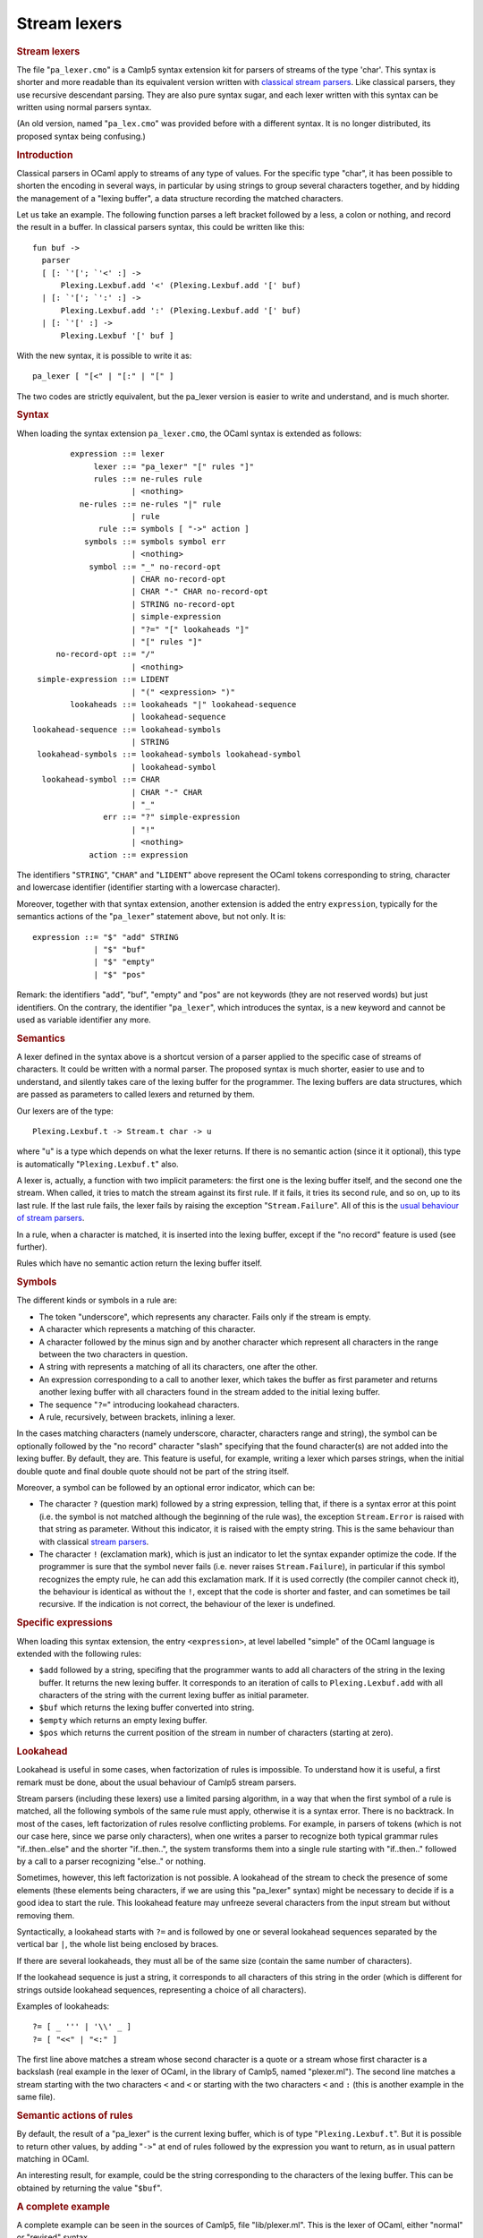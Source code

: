 Stream lexers
=============

.. container::
   :name: menu

.. container::
   :name: content

   .. rubric:: Stream lexers
      :name: stream-lexers
      :class: top

   The file "``pa_lexer.cmo``" is a Camlp5 syntax extension kit for
   parsers of streams of the type 'char'. This syntax is shorter and
   more readable than its equivalent version written with `classical
   stream parsers <parsers.html>`__. Like classical parsers, they use
   recursive descendant parsing. They are also pure syntax sugar, and
   each lexer written with this syntax can be written using normal
   parsers syntax.

   .. container::
      :name: tableofcontents

   (An old version, named "``pa_lex.cmo``" was provided before with a
   different syntax. It is no longer distributed, its proposed syntax
   being confusing.)

   .. rubric:: Introduction
      :name: introduction

   Classical parsers in OCaml apply to streams of any type of values.
   For the specific type "char", it has been possible to shorten the
   encoding in several ways, in particular by using strings to group
   several characters together, and by hidding the management of a
   "lexing buffer", a data structure recording the matched characters.

   Let us take an example. The following function parses a left bracket
   followed by a less, a colon or nothing, and record the result in a
   buffer. In classical parsers syntax, this could be written like this:

   ::

        fun buf ->
          parser
          [ [: `'['; `'<' :] ->
              Plexing.Lexbuf.add '<' (Plexing.Lexbuf.add '[' buf)
          | [: `'['; `':' :] ->
              Plexing.Lexbuf.add ':' (Plexing.Lexbuf.add '[' buf)
          | [: `'[' :] ->
              Plexing.Lexbuf '[' buf ]

   With the new syntax, it is possible to write it as:

   ::

        pa_lexer [ "[<" | "[:" | "[" ]

   The two codes are strictly equivalent, but the pa_lexer version is
   easier to write and understand, and is much shorter.

   .. rubric:: Syntax
      :name: syntax

   When loading the syntax extension ``pa_lexer.cmo``, the OCaml syntax
   is extended as follows:

   ::

                expression ::= lexer
                     lexer ::= "pa_lexer" "[" rules "]"
                     rules ::= ne-rules rule
                             | <nothing>
                  ne-rules ::= ne-rules "|" rule
                             | rule
                      rule ::= symbols [ "->" action ]
                   symbols ::= symbols symbol err
                             | <nothing>
                    symbol ::= "_" no-record-opt
                             | CHAR no-record-opt
                             | CHAR "-" CHAR no-record-opt
                             | STRING no-record-opt
                             | simple-expression
                             | "?=" "[" lookaheads "]"
                             | "[" rules "]"
             no-record-opt ::= "/"
                             | <nothing>
         simple-expression ::= LIDENT
                             | "(" <expression> ")"
                lookaheads ::= lookaheads "|" lookahead-sequence
                             | lookahead-sequence
        lookahead-sequence ::= lookahead-symbols
                             | STRING
         lookahead-symbols ::= lookahead-symbols lookahead-symbol
                             | lookahead-symbol
          lookahead-symbol ::= CHAR
                             | CHAR "-" CHAR
                             | "_"
                       err ::= "?" simple-expression
                             | "!"
                             | <nothing>
                    action ::= expression

   The identifiers "``STRING``", "``CHAR``" and "``LIDENT``" above
   represent the OCaml tokens corresponding to string, character and
   lowercase identifier (identifier starting with a lowercase
   character).

   Moreover, together with that syntax extension, another extension is
   added the entry ``expression``, typically for the semantics actions
   of the "``pa_lexer``" statement above, but not only. It is:

   ::

        expression ::= "$" "add" STRING
                     | "$" "buf"
                     | "$" "empty"
                     | "$" "pos"

   Remark: the identifiers "add", "buf", "empty" and "pos" are not
   keywords (they are not reserved words) but just identifiers. On the
   contrary, the identifier "``pa_lexer``", which introduces the syntax, is
   a new keyword and cannot be used as variable identifier any more.

   .. rubric:: Semantics
      :name: semantics

   A lexer defined in the syntax above is a shortcut version of a parser
   applied to the specific case of streams of characters. It could be
   written with a normal parser. The proposed syntax is much shorter,
   easier to use and to understand, and silently takes care of the
   lexing buffer for the programmer. The lexing buffers are data
   structures, which are passed as parameters to called lexers and
   returned by them.

   Our lexers are of the type:

   ::

        Plexing.Lexbuf.t -> Stream.t char -> u

   where "``u``" is a type which depends on what the lexer returns. If
   there is no semantic action (since it it optional), this type is
   automatically "``Plexing.Lexbuf.t``" also.

   A lexer is, actually, a function with two implicit parameters: the
   first one is the lexing buffer itself, and the second one the stream.
   When called, it tries to match the stream against its first rule. If
   it fails, it tries its second rule, and so on, up to its last rule.
   If the last rule fails, the lexer fails by raising the exception
   "``Stream.Failure``". All of this is the `usual behaviour of stream
   parsers <parsers.html>`__.

   In a rule, when a character is matched, it is inserted into the
   lexing buffer, except if the "no record" feature is used (see
   further).

   Rules which have no semantic action return the lexing buffer itself.

   .. rubric:: Symbols
      :name: symbols

   The different kinds or symbols in a rule are:

   -  The token "underscore", which represents any character. Fails only
      if the stream is empty.
   -  A character which represents a matching of this character.
   -  A character followed by the minus sign and by another character
      which represent all characters in the range between the two
      characters in question.
   -  A string with represents a matching of all its characters, one
      after the other.
   -  An expression corresponding to a call to another lexer, which
      takes the buffer as first parameter and returns another lexing
      buffer with all characters found in the stream added to the
      initial lexing buffer.
   -  The sequence "``?=``" introducing lookahead characters.
   -  A rule, recursively, between brackets, inlining a lexer.

   In the cases matching characters (namely underscore, character,
   characters range and string), the symbol can be optionally followed
   by the "no record" character "slash" specifying that the found
   character(s) are not added into the lexing buffer. By default, they
   are. This feature is useful, for example, writing a lexer which
   parses strings, when the initial double quote and final double quote
   should not be part of the string itself.

   Moreover, a symbol can be followed by an optional error indicator,
   which can be:

   -  The character ``?`` (question mark) followed by a string
      expression, telling that, if there is a syntax error at this point
      (i.e. the symbol is not matched although the beginning of the rule
      was), the exception ``Stream.Error`` is raised with that string as
      parameter. Without this indicator, it is raised with the empty
      string. This is the same behaviour than with classical `stream
      parsers <parsers.html>`__.
   -  The character ``!`` (exclamation mark), which is just an indicator
      to let the syntax expander optimize the code. If the programmer is
      sure that the symbol never fails (i.e. never raises
      ``Stream.Failure``), in particular if this symbol recognizes the
      empty rule, he can add this exclamation mark. If it is used
      correctly (the compiler cannot check it), the behaviour is
      identical as without the ``!``, except that the code is shorter
      and faster, and can sometimes be tail recursive. If the indication
      is not correct, the behaviour of the lexer is undefined.

   .. rubric:: Specific expressions
      :name: specific-expressions

   When loading this syntax extension, the entry ``<expression>``, at
   level labelled "simple" of the OCaml language is extended with the
   following rules:

   -  ``$add`` followed by a string, specifing that the programmer wants
      to add all characters of the string in the lexing buffer. It
      returns the new lexing buffer. It corresponds to an iteration of
      calls to ``Plexing.Lexbuf.add`` with all characters of the string
      with the current lexing buffer as initial parameter.
   -  ``$buf`` which returns the lexing buffer converted into string.
   -  ``$empty`` which returns an empty lexing buffer.
   -  ``$pos`` which returns the current position of the stream in
      number of characters (starting at zero).

   .. rubric:: Lookahead
      :name: lookahead

   Lookahead is useful in some cases, when factorization of rules is
   impossible. To understand how it is useful, a first remark must be
   done, about the usual behaviour of Camlp5 stream parsers.

   Stream parsers (including these lexers) use a limited parsing
   algorithm, in a way that when the first symbol of a rule is matched,
   all the following symbols of the same rule must apply, otherwise it
   is a syntax error. There is no backtrack. In most of the cases, left
   factorization of rules resolve conflicting problems. For example, in
   parsers of tokens (which is not our case here, since we parse only
   characters), when one writes a parser to recognize both typical
   grammar rules "if..then..else" and the shorter "if..then..", the
   system transforms them into a single rule starting with "if..then.."
   followed by a call to a parser recognizing "else.." or nothing.

   Sometimes, however, this left factorization is not possible. A
   lookahead of the stream to check the presence of some elements (these
   elements being characters, if we are using this "pa_lexer" syntax) might
   be necessary to decide if is a good idea to start the rule. This
   lookahead feature may unfreeze several characters from the input
   stream but without removing them.

   Syntactically, a lookahead starts with ``?=`` and is followed by one
   or several lookahead sequences separated by the vertical bar ``|``,
   the whole list being enclosed by braces.

   If there are several lookaheads, they must all be of the same size
   (contain the same number of characters).

   If the lookahead sequence is just a string, it corresponds to all
   characters of this string in the order (which is different for
   strings outside lookahead sequences, representing a choice of all
   characters).

   Examples of lookaheads:

   ::

        ?= [ _ ''' | '\\' _ ]
        ?= [ "<<" | "<:" ]

   The first line above matches a stream whose second character is a
   quote or a stream whose first character is a backslash (real example
   in the lexer of OCaml, in the library of Camlp5, named "plexer.ml").
   The second line matches a stream starting with the two characters
   ``<`` and ``<`` or starting with the two characters ``<`` and ``:``
   (this is another example in the same file).

   .. rubric:: Semantic actions of rules
      :name: semantic-actions-of-rules

   By default, the result of a "pa_lexer" is the current lexing buffer,
   which is of type "``Plexing.Lexbuf.t``". But it is possible to return
   other values, by adding "``->``" at end of rules followed by the
   expression you want to return, as in usual pattern matching in OCaml.

   An interesting result, for example, could be the string corresponding
   to the characters of the lexing buffer. This can be obtained by
   returning the value "``$buf``".

   .. rubric:: A complete example
      :name: a-complete-example

   A complete example can be seen in the sources of Camlp5, file
   "lib/plexer.ml". This is the lexer of OCaml, either "normal" or
   "revised" syntax.

   .. rubric:: Compiling
      :name: compiling

   To compile a file containing lexers, just load ``pa_lexer.cmo`` using
   one of the following methods:

   -  Either by adding ``pa_lexer.cmo`` among the Camlp5 options. See
      the Camlp5 manual page or documentation.
   -  Or by adding ``#load "pa_lexer.cmo";`` anywhere in the file,
      before the usages of this "pa_lexer" syntax.

   .. rubric:: How to display the generated code
      :name: how-to-display-the-generated-code

   You can see the generated code, for a file "bar.ml" containing
   lexers, by typing in a command line:

   ::

        camlp5r pa_lexer.cmo pr_r.cmo bar.ml

   To see the equivalent code with stream parsers, use:

   ::

        camlp5r pa_lexer.cmo pr_r.cmo pr_rp.cmo bar.ml

   .. container:: trailer

